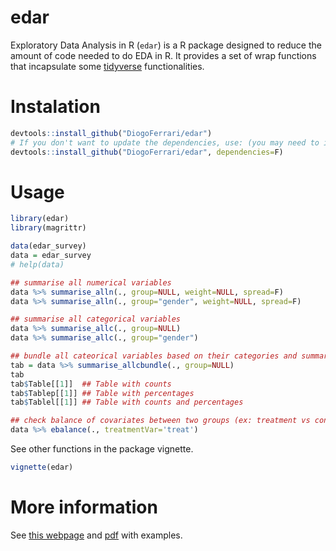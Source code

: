 
* edar @@html:<img src='man/figures/logo.png' align="right" height="139" />@@

Exploratory Data Analysis in R (~edar~)  is a R package designed to reduce the amount of code needed to do EDA in R. It provides a set of wrap functions that incapsulate some [[https://www.tidyverse.org/][tidyverse]] functionalities. 


* Instalation

# Install the development version (requires the package "devtools", so install it first if it is not installed already)

#+BEGIN_SRC R :exports code
devtools::install_github("DiogoFerrari/edar")
# If you don't want to update the dependencies, use: (you may need to install some dependencies manually)
devtools::install_github("DiogoFerrari/edar", dependencies=F)

#+END_SRC


* Usage

#+NAME: 
#+BEGIN_SRC R :exports both :results output :hlines yes :colnames yes
  library(edar)
  library(magrittr)

  data(edar_survey)
  data = edar_survey
  # help(data)

  ## summarise all numerical variables
  data %>% summarise_alln(., group=NULL, weight=NULL, spread=F)
  data %>% summarise_alln(., group="gender", weight=NULL, spread=F)

  ## summarise all categorical variables
  data %>% summarise_allc(., group=NULL)
  data %>% summarise_allc(., group="gender")

  ## bundle all cateorical variables based on their categories and summarise them
  tab = data %>% summarise_allcbundle(., group=NULL)
  tab
  tab$Table[[1]]  ## Table with counts
  tab$Tablep[[1]] ## Table with percentages
  tab$Tablel[[1]] ## Table with counts and percentages

  ## check balance of covariates between two groups (ex: treatment vs control, see Imbens, G. W., & Rubin, D. B., Causal inference in statistics, social, and biomedical sciences: an introduction (2015), : Cambridge University Press.) 
  data %>% ebalance(., treatmentVar='treat')

#+END_SRC

See other functions in the package vignette.

#+NAME: 
#+BEGIN_SRC R :exports code
vignette(edar)
#+END_SRC

* More information

See [[https://dioferrari.com/software/][this webpage]] and [[https://dioferrari.files.wordpress.com/2018/06/edar_vignette.pdf][pdf]] with examples.
